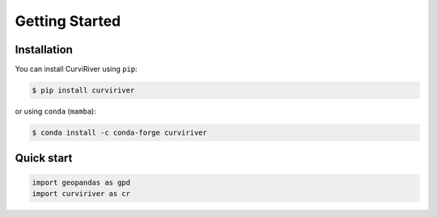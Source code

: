 Getting Started
===============

Installation
------------

You can install CurviRiver using ``pip``:

.. code-block:: console

    $ pip install curviriver

or using ``conda`` (``mamba``):

.. code-block:: console

    $ conda install -c conda-forge curviriver

Quick start
-----------

.. code:: python

    import geopandas as gpd
    import curviriver as cr


.. image:: https://raw.githubusercontent.com/cheginit/curviriver/main/doc/source/_static/demo.png
  :target: https://github.com/cheginit/curviriver

